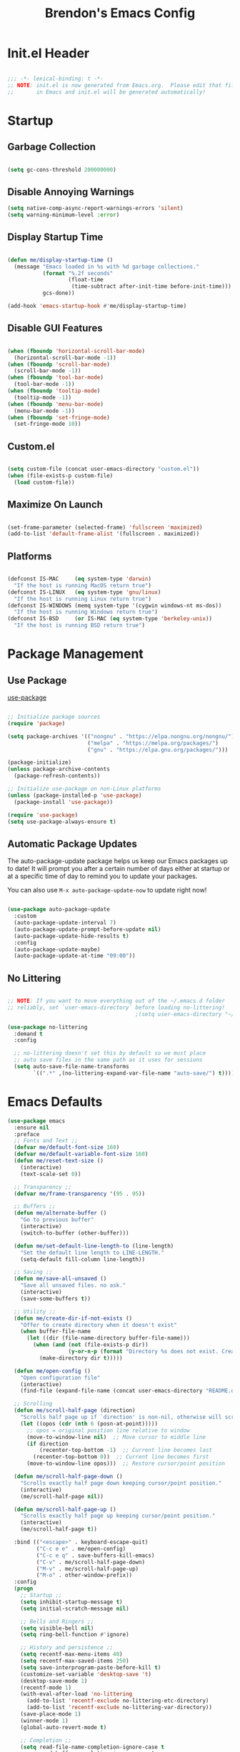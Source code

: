 #+TITLE: Brendon's Emacs Config
#+PROPERTY: header-args:emacs-lisp :tangle ./init.el :mkdirp yes :results silent :noweb yes
#+STARTUP: content
#+FILETAGS: :emacs:config:
#+CATEGORY: computer

* Init.el Header

#+begin_src emacs-lisp

  ;;; -*- lexical-binding: t -*-
  ;; NOTE: init.el is now generated from Emacs.org.  Please edit that file
  ;;       in Emacs and init.el will be generated automatically!

#+end_src

* Startup
** Garbage Collection

#+begin_src emacs-lisp

  (setq gc-cons-threshold 200000000)

#+end_src

** Disable Annoying Warnings

#+begin_src emacs-lisp
  (setq native-comp-async-report-warnings-errors 'silent)
  (setq warning-minimum-level :error)
#+end_src

** Display Startup Time
#+begin_src emacs-lisp

  (defun me/display-startup-time ()
    (message "Emacs loaded in %s with %d garbage collections."
             (format "%.2f seconds"
                     (float-time
                      (time-subtract after-init-time before-init-time)))
             gcs-done))

  (add-hook 'emacs-startup-hook #'me/display-startup-time)

#+end_src

** Disable GUI Features

#+begin_src emacs-lisp

  (when (fboundp 'horizontal-scroll-bar-mode)
    (horizontal-scroll-bar-mode -1))
  (when (fboundp 'scroll-bar-mode)
    (scroll-bar-mode -1))
  (when (fboundp 'tool-bar-mode)
    (tool-bar-mode -1))
  (when (fboundp 'tooltip-mode)
    (tooltip-mode -1))
  (when (fboundp 'menu-bar-mode)
    (menu-bar-mode -1))
  (when (fboundp 'set-fringe-mode)
    (set-fringe-mode 10))

#+end_src

** Custom.el
#+begin_src emacs-lisp

  (setq custom-file (concat user-emacs-directory "custom.el"))
  (when (file-exists-p custom-file)
    (load custom-file))

#+end_src

** Maximize On Launch
#+begin_src emacs-lisp

  (set-frame-parameter (selected-frame) 'fullscreen 'maximized)
  (add-to-list 'default-frame-alist '(fullscreen . maximized))

#+end_src

** Platforms

#+begin_src emacs-lisp

  (defconst IS-MAC     (eq system-type 'darwin)
    "If the host is running MacOS return true")
  (defconst IS-LINUX   (eq system-type 'gnu/linux)
    "If the host is running Linux return true")
  (defconst IS-WINDOWS (memq system-type '(cygwin windows-nt ms-dos))
    "If the host is running Windows return true")
  (defconst IS-BSD     (or IS-MAC (eq system-type 'berkeley-unix))
    "If the host is running BSD return true")

#+end_src

* Package Management
** Use Package
[[https://github.com/jwiegley/use-package][use-package]]

#+begin_src emacs-lisp

  ;; Initialize package sources
  (require 'package)

  (setq package-archives '(("nongnu" . "https://elpa.nongnu.org/nongnu/")
                           ("melpa" . "https://melpa.org/packages/")
                           ("gnu" . "https://elpa.gnu.org/packages/")))

  (package-initialize)
  (unless package-archive-contents
    (package-refresh-contents))

  ;; Initialize use-package on non-Linux platforms
  (unless (package-installed-p 'use-package)
    (package-install 'use-package))

  (require 'use-package)
  (setq use-package-always-ensure t)
#+end_src

** Automatic Package Updates

The auto-package-update package helps us keep our Emacs packages up to date!  It will prompt you after a certain number of days either at startup or at a specific time of day to remind you to update your packages.

You can also use =M-x auto-package-update-now= to update right now!

#+begin_src emacs-lisp

  (use-package auto-package-update
    :custom
    (auto-package-update-interval 7)
    (auto-package-update-prompt-before-update nil)
    (auto-package-update-hide-results t)
    :config
    (auto-package-update-maybe)
    (auto-package-update-at-time "09:00"))

#+end_src

** No Littering

#+begin_src emacs-lisp

  ;; NOTE: If you want to move everything out of the ~/.emacs.d folder
  ;; reliably, set `user-emacs-directory` before loading no-littering!
                                          ;(setq user-emacs-directory "~/.cache/emacs")

  (use-package no-littering
    :demand t
    :config

    ;; no-littering doesn't set this by default so we must place
    ;; auto save files in the same path as it uses for sessions
    (setq auto-save-file-name-transforms
          `((".*" ,(no-littering-expand-var-file-name "auto-save/") t))))

#+end_src

* Emacs Defaults
#+begin_src emacs-lisp
  (use-package emacs
    :ensure nil
    :preface
    ;; Fonts and Text ;;
    (defvar me/default-font-size 160)
    (defvar me/default-variable-font-size 160)
    (defun me/reset-text-size ()
      (interactive)
      (text-scale-set 0))

    ;; Transparency ;;
    (defvar me/frame-transparency '(95 . 95))

    ;; Buffers ;;
    (defun me/alternate-buffer ()
      "Go to previous buffer"
      (interactive)
      (switch-to-buffer (other-buffer)))

    (defun me/set-default-line-length-to (line-length)
      "Set the default line length to LINE-LENGTH."
      (setq-default fill-column line-length))

    ;; Saving ;;
    (defun me/save-all-unsaved ()
      "Save all unsaved files. no ask."
      (interactive)
      (save-some-buffers t))

    ;; Utility ;;
    (defun me/create-dir-if-not-exists ()
      "Offer to create directory when it doesn't exist"
      (when buffer-file-name
        (let ((dir (file-name-directory buffer-file-name)))
          (when (and (not (file-exists-p dir))
                     (y-or-n-p (format "Directory %s does not exist. Create it?" dir)))
            (make-directory dir t)))))

    (defun me/open-config ()
      "Open configuration file"
      (interactive)
      (find-file (expand-file-name (concat user-emacs-directory "README.org"))))

    ;; Scrolling
    (defun me/scroll-half-page (direction)
      "Scrolls half page up if `direction' is non-nil, otherwise will scroll half page down."
      (let ((opos (cdr (nth 6 (posn-at-point)))))
        ;; opos = original position line relative to window
        (move-to-window-line nil)  ;; Move cursor to middle line
        (if direction
            (recenter-top-bottom -1)  ;; Current line becomes last
          (recenter-top-bottom 0))  ;; Current line becomes first
        (move-to-window-line opos)))  ;; Restore cursor/point position

    (defun me/scroll-half-page-down ()
      "Scrolls exactly half page down keeping cursor/point position."
      (interactive)
      (me/scroll-half-page nil))

    (defun me/scroll-half-page-up ()
      "Scrolls exactly half page up keeping cursor/point position."
      (interactive)
      (me/scroll-half-page t))

    :bind (("<escape>" . keyboard-escape-quit)
           ("C-c e e" . me/open-config)
           ("C-c e q" . save-buffers-kill-emacs)
           ("C-v" . me/scroll-half-page-down)
           ("M-v" . me/scroll-half-page-up)
           ("M-o" . other-window-prefix))
    :config
    (progn
      ;; Startup ;;
      (setq inhibit-startup-message t)
      (setq initial-scratch-message nil)

      ;; Bells and Ringers ;;
      (setq visible-bell nil)
      (setq ring-bell-function #'ignore)

      ;; History and persistence ;;
      (setq recentf-max-menu-items 40)
      (setq recentf-max-saved-items 250)
      (setq save-interprogram-paste-before-kill t)
      (customize-set-variable 'desktop-save 't)
      (desktop-save-mode 1)
      (recentf-mode 1)
      (with-eval-after-load 'no-littering
        (add-to-list 'recentf-exclude no-littering-etc-directory)
        (add-to-list 'recentf-exclude no-littering-var-directory))
      (save-place-mode 1)
      (winner-mode 1)
      (global-auto-revert-mode t)

      ;; Completion ;;
      (setq read-file-name-completion-ignore-case t
            read-buffer-completion-ignore-case t
            completion-ignore-case t
            completion-cycle-threshold 3
            tab-always-indent 'complete)

      ;; Use `consult-completion-in-region' if Vertico is enabled.
      ;; Otherwise use the default `completion--in-region' function.
      (setq completion-in-region-function
            (lambda (&rest args)
              (apply (if vertico-mode
                         #'consult-completion-in-region
                       #'completion--in-region)
                     args)))

      ;; Emacs 28: Hide commands in M-x which do not work in the current mode.
      ;; Vertico commands are hidden in normal buffers.
      (setq read-extended-command-predicate
            #'command-completion-default-include-p)

      ;; Minibuffer ;;
      ;; Do not allow the cursor in the minibuffer prompt
      (setq minibuffer-prompt-properties
            '(read-only t cursor-intangible t face minibuffer-prompt))
      (add-hook 'minibuffer-setup-hook #'cursor-intangible-mode)

      ;; Enable recursive minibuffers
      (setq enable-recursive-minibuffers t)

      ;; File Encoding ;;
      (prefer-coding-system 'utf-8)
      (set-default-coding-systems 'utf-8)
      (set-terminal-coding-system 'utf-8)
      (set-keyboard-coding-system 'utf-8)
      (set-selection-coding-system 'utf-8)
      (set-file-name-coding-system 'utf-8)
      (set-clipboard-coding-system 'utf-8)
      (set-buffer-file-coding-system 'utf-8)

      ;; Fonts ;;
      (cond (IS-MAC (setq me/default-font-size 180) (setq me/default-variable-font-size 180))
            (IS-WINDOWS (setq me/default-font-size 90) (setq me/default-variable-font-size 90)))
      (set-face-attribute 'default nil :font "Fira Code Retina" :height me/default-font-size)
      (set-face-attribute 'fixed-pitch nil :font "Fira Code Retina" :height me/default-font-size)
      (set-face-attribute 'variable-pitch nil :font "Cantarell" :height me/default-variable-font-size :weight 'regular)
      (global-font-lock-mode t)

      ;; Transparency ;;
      (set-frame-parameter (selected-frame) 'alpha me/frame-transparency)
      (add-to-list 'default-frame-alist `(alpha . ,me/frame-transparency))

      ;; Loading ;;
      (setq load-prefer-newer t)

      ;; Saving ;;
      ;; Auto save
      (setq after-focus-change-function 'me/save-all-unsaved)
      (add-hook 'focus-out-hook 'me/save-all-unsaved)

      ;; Remove whitespace on save
      (add-hook 'before-save-hook 'delete-trailing-whitespace)

      ;; Make file executable if it's a script on save
      (add-hook 'after-save-hook
                'executable-make-buffer-file-executable-if-script-p)

      ;; Create directory if it doesn't exist
      (add-hook 'before-save-hook 'me/create-dir-if-not-exists)

      ;; Version Control ;;
      (setq vc-follow-symlinks t)

      ;; Directories ;;
      (setq default-directory "~/")

      ;; Prog Mode ;;
      (add-hook 'prog-mode-hook 'subword-mode)

      ;; Formatting ;;
      (setq sentence-end-double-space nil)
      (me/set-default-line-length-to 80)

      ;; Behavior ;;
      (setq require-final-newline t)
      (setq show-paren-delay 0.0)

      ;; Confirmations
      (setq confirm-kill-emacs 'y-or-n-p)
      (fset 'yes-or-no-p 'y-or-n-p)

      ;; Modes
      (transient-mark-mode 1)
      (delete-selection-mode 1)
      (show-paren-mode 1)
      (column-number-mode 0)

      ;; Line Numbers

      ;; Disable line numbers for some modes
      (dolist (mode '(org-mode-hook
                      term-mode-hook
                      shell-mode-hook
                      treemacs-mode-hook
                      eshell-mode-hook
                      org-agenda-mode-hook
                      vterm-mode-hook))
        (add-hook mode (lambda () (display-line-numbers-mode 0))))
      (global-display-line-numbers-mode 1)

      ;; Frames
      (setq ns-pop-up-frames nil)

      ;; Windows
      ;; Attempt to always use the same window size and stop resizing stuff weirdly
      (customize-set-variable 'display-buffer-base-action
                              '((display-buffer-reuse-window display-buffer-same-window)
                                (reusable-frames . t)))
      (customize-set-variable 'even-window-sizes nil)
      (setq resize-mini-windows t)

      ;; Mouse
      (setq mouse-yank-at-point t)

      ;; Apropos
      (setq apropos-do-all t)

      ;; Tab bar ;;
      (tab-bar-mode t)
      (customize-set-variable 'tab-bar-new-tab-choice '"*scratch*")
      (customize-set-variable 'tab-bar-show 't)

      ;; Mac OS ;;
      (when IS-MAC
        (setq mac-command-modifier 'control
              mac-option-modifier 'meta
              mac-control-modifier 'super
              mac-right-command-modifier 'control
              mac-right-option-modifier 'meta
              ns-function-modifier 'hyper))))
#+end_src
* Builtins
** Ediff
#+begin_src emacs-lisp

  (use-package ediff
    :ensure nil
    :config
    (progn
      (setq ediff-diff-options "")
      (setq ediff-custom-diff-options "-u")
      (setq ediff-window-setup-function 'ediff-setup-windows-plain)
      (setq ediff-split-window-function 'split-window-vertically)))
#+end_src
** Smerge
#+begin_src emacs-lisp
  (use-package smerge-mode
    :ensure nil
    :init (setq smerge-command-prefix "")
    :config
    (progn
      (defhydra hydra/smerge
        (:color pink :hint nil :post (smerge-auto-leave))
        "
  ^Move^       ^Keep^               ^Diff^                 ^Other^
  ^^-----------^^-------------------^^---------------------^^-------
  _n_ext       _b_ase               _<_: upper/base        _C_ombine
  _p_rev       _u_pper              _=_: upper/lower       _r_esolve
  ^^           _l_ower              _>_: base/lower        _k_ill current
  ^^           _a_ll                _R_efine
  ^^           _RET_: current       _E_diff
  "
        ("n" smerge-next)
        ("p" smerge-prev)
        ("b" smerge-keep-base)
        ("u" smerge-keep-upper)
        ("l" smerge-keep-lower)
        ("a" smerge-keep-all)
        ("RET" smerge-keep-current)
        ("\C-m" smerge-keep-current)
        ("<" smerge-diff-base-upper)
        ("=" smerge-diff-upper-lower)
        (">" smerge-diff-base-lower)
        ("R" smerge-refine)
        ("E" smerge-ediff)
        ("C" smerge-combine-with-next)
        ("r" smerge-resolve)
        ("k" smerge-kill-current)
        ("q" nil "cancel" :color blue))

      (bind-key "C-c g d" 'hydra/smerge/body)))
#+end_src

** Dired
#+begin_src emacs-lisp
  (use-package dired
    :ensure nil
    :commands (dired dired-jump)
    :bind (("C-x C-j" . dired-jump))
    :custom ((dired-listing-switches "-agho --group-directories-first"))
    :config
    (setq dired-dwim-target t)
    (with-eval-after-load 'evil-collection
      (evil-collection-define-key 'normal 'dired-mode-map
        "h" 'dired-single-up-directory
        "l" 'dired-single-buffer))
    ;; MacOS ;;
    (when IS-MAC
      (setq dired-use-ls-dired t
            insert-directory-program "/opt/homebrew/bin/gls"
            dired-listing-switches "-aBhl --group-directories-first")))

  (use-package dired-single
    :commands (dired dired-jump))

  (use-package all-the-icons-dired
    :after all-the-icons
    :hook (dired-mode . all-the-icons-dired-mode))

  (use-package dired-open
    :commands (dired dired-jump)
    :config
    (setq dired-open-extensions '(("png" . "feh")
                                  ("mkv" . "mpv"))))

  (use-package dired-hide-dotfiles
    ;;:hook (dired-mode . dired-hide-dotfiles-mode)
    :config
    (with-eval-after-load 'evil-collection
      (evil-collection-define-key 'normal 'dired-mode-map
        "H" 'dired-hide-dotfiles-mode)))
#+end_src
** IRC
#+begin_src emacs-lisp
  (use-package erc
    :ensure nil
    :config
    (setq erc-server "irc.libera.chat"
          erc-nick "geoffery"
          erc-user-full-name "Geoffery"
          erc-autojoin-timing 'ident
          erc-track-shorten-start 8
          erc-autojoin-channels-alist '(("libera.chat" "#org-mode" "#evil-mode" "#emacs-beginners" "#emacs-til" "#emacs" "#linux" "#fedora" "#archlinux" "##rust" "##programming"))
          erc-kill-buffer-on-part t
          erc-auto-query 'bury
          ;; Stop displaying channels in the mode line for no good reason.
          erc-track-exclude-type '("JOIN" "KICK" "NICK" "PART" "QUIT" "MODE" "333" "353")
          erc-hide-list '("JOIN" "PART" "QUIT" "KICK" "NICK" "MODE" "333" "353")))
#+end_src
* Packages
** exec-path-from-shell

#+begin_src emacs-lisp

  (use-package exec-path-from-shell
    :if IS-MAC
    :config
    (exec-path-from-shell-initialize))
#+end_src
** dash
[[https://github.com/magnars/dash.el][Modern Elisp List API]]

#+begin_src emacs-lisp
  (use-package dash
    :commands (global-dash-fontify-mode)
    :init (global-dash-fontify-mode)
    :config (dash-register-info-lookup))
#+end_src
** s.el
[[https://github.com/magnars/s.el][The long lost Emacs string manipulation library.]]

#+begin_src emacs-lisp
  (use-package s)
#+end_src
** posframe
#+begin_src emacs-lisp
  (use-package posframe
    :demand t)
#+end_src
** *DISABLED* persistent-scratch
#+begin_src emacs-lisp
  (use-package persistent-scratch
    :disabled t
    :after (no-littering org)
    :custom ((persistent-scratch-autosave-interval 180))
    :config
    (add-hook 'after-init-hook 'persistent-scratch-setup-default))
#+end_src
** *DISABLED* meow
#+begin_src emacs-lisp

  (use-package meow
    :disabled t
    :after helpful
    :init (progn
            (setq meow-cheatsheet-layout meow-cheatsheet-layout-qwerty)
            (meow-motion-overwrite-define-key
             '("j" . meow-next)
             '("k" . meow-prev)
             '("<escape>" . ignore))

            (meow-leader-define-key
             ;; SPC j/k will run the original command in MOTION state.
             '("j" . "H-j")
             '("k" . "H-k")
             ;; Use SPC (0-9) for digit arguments.
             '("1" . meow-digit-argument)
             '("2" . meow-digit-argument)
             '("3" . meow-digit-argument)
             '("4" . meow-digit-argument)
             '("5" . meow-digit-argument)
             '("6" . meow-digit-argument)
             '("7" . meow-digit-argument)
             '("8" . meow-digit-argument)
             '("9" . meow-digit-argument)
             '("0" . meow-digit-argument)
             '("b" . consult-buffer)
             '("/" . meow-keypad-describe-key)
             '("?" . meow-cheatsheet))
            (meow-normal-define-key
             '("0" . meow-expand-0)
             '("9" . meow-expand-9)
             '("8" . meow-expand-8)
             '("7" . meow-expand-7)
             '("6" . meow-expand-6)
             '("5" . meow-expand-5)
             '("4" . meow-expand-4)
             '("3" . meow-expand-3)
             '("2" . meow-expand-2)
             '("1" . meow-expand-1)
             '("-" . negative-argument)
             '(";" . meow-reverse)
             '("," . meow-inner-of-thing)
             '("." . meow-bounds-of-thing)
             '("[" . meow-beginning-of-thing)
             '("]" . meow-end-of-thing)
             '("a" . meow-append)
             '("A" . meow-open-below)
             '("b" . meow-back-word)
             '("B" . meow-back-symbol)
             '("c" . meow-change)
             '("d" . meow-delete)
             '("D" . meow-backward-delete)
             '("e" . meow-next-word)
             '("E" . meow-next-symbol)
             '("f" . meow-find)
             '("g" . meow-cancel-selection)
             '("G" . meow-grab)
             '("h" . meow-left)
             '("H" . meow-left-expand)
             '("i" . meow-insert)
             '("I" . meow-open-above)
             '("j" . meow-next)
             '("J" . meow-next-expand)
             '("k" . meow-prev)
             '("K" . meow-prev-expand)
             '("l" . meow-right)
             '("L" . meow-right-expand)
             '("m" . meow-join)
             '("n" . meow-search)
             '("o" . meow-block)
             '("O" . meow-to-block)
             '("p" . meow-yank)
             '("q" . meow-quit)
             '("Q" . meow-goto-line)
             '("r" . meow-replace)
             '("R" . meow-swap-grab)
             '("s" . meow-kill)
             '("t" . meow-till)
             '("u" . meow-undo)
             '("U" . undo-tree-redo)
             '("v" . meow-visit)
             '("w" . meow-mark-word)
             '("W" . meow-mark-symbol)
             '("x" . meow-line)
             '("X" . meow-goto-line)
             '("y" . meow-save)
             '("Y" . meow-sync-grab)
             '("z" . meow-pop-selection)
             '("'" . repeat)
             '("<escape>" . ignore)
             '("C-d" . me/scroll-half-page-down)
             '("C-b" . me/scroll-half-page-up))

            (setq meow-mode-state-list '((authinfo-mode . normal)
                                         (beancount-mode . normal)
                                         (bibtex-mode . normal)
                                         (cider-repl-mode . normal)
                                         (cider-test-report-mode . normal)
                                         (cider-browse-spec-view-mode . motion)
                                         (cargo-process-mode . normal)
                                         (conf-mode . normal)
                                         (deadgrep-edit-mode . normal)
                                         (deft-mode . normal)
                                         (diff-mode . normal)
                                         (ediff-mode . motion)
                                         (gud-mode . normal)
                                         (haskell-interactive-mode . normal)
                                         (help-mode . normal)
                                         (helpful-mode . normal)
                                         (json-mode . normal)
                                         (jupyter-repl-mode . normal)
                                         (mix-mode . normal)
                                         (occur-edit-mode . normal)
                                         (pass-view-mode . normal)
                                         (prog-mode . normal)
                                         (py-shell-mode . normal)
                                         (restclient-mode . normal)
                                         (telega-chat-mode . normal)
                                         (term-mode . normal)
                                         (text-mode . normal)
                                         (vterm-mode . normal)
                                         (Custom-mode . normal))))

    :config (progn
              (me/meow-keybinds)
              (meow-global-mode 1)
              (global-set-key (kbd "C-h k") 'helpful-key)))
#+end_src
** *DISABLED* key-chord
#+begin_src emacs-lisp
  (use-package key-chord
    :disabled t
    :config
    (key-chord-define meow-insert-state-keymap "jk" 'meow-insert-exit)
    (key-chord-mode 1))
#+end_src
** general
#+begin_src emacs-lisp
  (use-package general
    :demand t
    :config
    (progn
      (general-evil-setup t)

      ;; Leader Def ;;
      (general-define-key
       :states '(emacs insert normal visual motion)
       :prefix-map 'me/leader-prefix-map
       :global-prefix "C-c"
       :non-normal-prefix "M-SPC"
       :prefix "SPC")


      (general-create-definer leader-map
        :keymaps 'me/leader-prefix-map)

      (general-create-definer local-leader-map
       :states '(emacs insert normal visual motion)
       :global-prefix "C-c ,"
       :non-normal-prefix "M-SPC ,"
       :prefix "SPC ,")

      (leader-map
        "SPC" 'consult-buffer
        ";" 'execute-extended-command
        "m" (general-simulate-key "C-c")
        "M" (general-simulate-key "C-c C-x")
        "x" (general-simulate-key "C-x")
        "bd" 'kill-this-buffer
        "bb" 'consult-buffer
        "bB" 'ibuffer-list-buffers)))
#+end_src
** evil
#+begin_src emacs-lisp
  (use-package evil
    :demand t
    :preface
    (defun me/evil-record-macro ()
      (interactive)
      (if buffer-read-only
          (quit-window)
        (call-interactively 'evil-record-macro)))

    (defun me/save-and-kill-this-buffer ()
      (interactive)
      (save-buffer)
      (kill-this-buffer))
    :init
    (progn
      (setq evil-want-integration t
            evil-want-keybinding nil
            evil-want-C-u-scroll t
            evil-want-C-i-jump t
            evil-respect-visual-line-mode t
            evil-undo-system 'undo-tree))

    :bind
    (:map evil-insert-state-map
          ("C-g" . evil-normal-state)
          ("C-u" . universal-argument)
          :map evil-normal-state-map
          ("q" . me/evil-record-macro)
          ("g ?" . nil)
          ("gu" . universal-argument)
          :map evil-visual-state-map
          ("gu" . universal-argument)
          :map evil-motion-state-map
          ("j" . evil-next-visual-line)
          ("k" . evil-previous-visual-line)
          ("L" . evil-end-of-line-or-visual-line)
          ("H" . evil-first-non-blank-of-visual-line)
          ("gu" . universal-argument))

    :config
    (progn
      (evil-mode 1)
      (evil-set-initial-state 'messages-buffer-mode 'normal)
      (evil-set-initial-state 'dashboard-mode 'normal)
      (evil-ex-define-cmd "q" #'kill-this-buffer)
      (evil-ex-define-cmd "wq" #'me/save-and-kill-this-buffer)
      (setq me/window-map (cons 'keymap evil-window-map))
      (leader-map "w" me/window-map)))
#+end_src
** evil-collection
#+begin_src emacs-lisp

  (use-package evil-collection
    :after evil
    :diminish evil-collection-unimpaired-mode
    :config
    (evil-collection-init))

#+end_src
** evil-escape
#+begin_src emacs-lisp
  (use-package evil-escape
    :after evil
    :config
    (progn
      (evil-escape-mode)
      (setq-default evil-escape-key-sequence "jk")
      (setq evil-escape-delay 0.15)

      (add-hook 'evil-escape-inhibit-functions
                (defun +evil-inhibit-escape-in-minibuffer-fn ()
                  (and (minibufferp)
                       (or (not (bound-and-true-p evil-collection-setup-minibuffer))
                           (evil-normal-state-p)))))))
#+end_src
** evil-org
#+begin_src emacs-lisp

  (use-package evil-org
    :after org
    :config
    (progn
      (add-hook 'org-mode-hook 'evil-org-mode)
      (add-hook 'evil-org-mode-hook
                (lambda () (evil-org-set-key-theme)))
      (require 'evil-org-agenda)
      (evil-org-agenda-set-keys)))
#+end_src
** evil-commentary
#+begin_src emacs-lisp
  (use-package evil-commentary
    :after evil
    :config
    (evil-commentary-mode))
#+end_src
** evil-nerd-commenter
#+begin_src emacs-lisp
  (use-package evil-nerd-commenter
    :after evil
    :config
    (evilnc-default-hotkeys nil t))
#+end_src
** evil-matchit
#+begin_src emacs-lisp
  (use-package evil-matchit
    :after evil
    :config
    (global-evil-matchit-mode 1))
#+end_src
** evil-goggles
#+begin_src emacs-lisp
  (use-package evil-goggles
    :after evil
    :config
    (progn
      (setq evil-goggles-pulse t)
      (setq evil-goggles-duration 0.4)
      (setq evil-goggles-blocking-duration 0.1)
      (evil-goggles-mode)
      (evil-goggles-use-diff-faces)))
#+end_src
** evil-surround
#+begin_src emacs-lisp
  (use-package evil-surround
    :after evil
    :config
    (global-evil-surround-mode 1))
#+end_src
** evil-owl
#+begin_src emacs-lisp
  (use-package evil-owl
    :config
    (setq evil-owl-display-method 'posframe
          evil-owl-extra-posframe-args '(:width 50 :height 20)
          evil-owl-max-string-length 50)
    (evil-owl-mode))
#+end_src
** *DISABLED* god-mode
#+begin_src emacs-lisp
  (use-package god-mode
    :disabled t
    :defer t)
#+end_src
** undo-tree
#+begin_src emacs-lisp
  (use-package undo-tree
    :diminish undo-tree-mode
    :init
    (global-undo-tree-mode))
#+end_src
** avy
#+begin_src emacs-lisp
  (use-package avy
    :after evil
    :demand t
    :bind (("C-S-f" . avy-resume)
           ("C-f" . avy-goto-char-timer)
           :map evil-motion-state-map
           ("C-S-f" . avy-resume)
           ("C-f" . avy-goto-char-timer))
    :config
    (progn
      (setq avy-timeout-seconds 0.5)
      (evil-define-key '(normal visual motion) 'global (kbd "s") 'avy-goto-char-timer)
      (evil-define-key '(normal visual motion) 'global (kbd "S") 'avy-resume)))
#+end_src
** doom-themes
#+begin_src emacs-lisp
  (use-package doom-themes
    :demand t
    :init
    (load-theme 'doom-vibrant t)
    :config
    (progn
      (setq doom-themes-enable-bold t
            doom-themes-enable-italic t)
      (setq doom-themes-treemacs-theme "doom-atom")
      (doom-themes-treemacs-config)
      (doom-themes-org-config)))
#+end_src
** doom-modeline
#+begin_src emacs-lisp
  (use-package doom-modeline
    :init (doom-modeline-mode 1)
    :custom ((doom-modeline-height 10)
             (doom-modeline-bar-width 4)
             (doom-modeline-bar-width 4)
             (doom-modeline-minor-modes t)
             (doom-modeline-buffer-file-name-style 'truncate-except-project)
             (doom-modeline-minor-modes nil)
             (doom-modeline-modal-icon t))
    ;; This configuration to is fix a bug where certain windows would not display
    ;; their full content due to the overlapping modeline
    :config (advice-add #'fit-window-to-buffer :before (lambda (&rest _) (redisplay t))))
#+end_src
** solaire-mode
#+begin_src emacs-lisp
  (use-package solaire-mode
    :config
    (solaire-global-mode +1))
#+end_src
** all-the-icons
*NOTE:* The first time you load your configuration on a new machine, you'll need to run `M-x all-the-icons-install-fonts` so that mode line icons display correctly.

#+begin_src emacs-lisp
  (use-package all-the-icons)
#+end_src
** all-the-icons-completion
#+begin_src emacs-lisp
  (use-package all-the-icons-completion
    :after (all-the-icons marginalia)
    :hook (marginalia-mode . all-the-icons-completion-marginalia-setup)
    :init
    (all-the-icons-completion-mode))
#+end_src
** all-the-icons-dired
#+begin_src emacs-lisp
  (use-package all-the-icons-dired
    :after all-the-icons)
#+end_src
** which-key
#+begin_src emacs-lisp

  (use-package which-key
    :init (which-key-mode)
    :diminish which-key-mode
    :config
    (progn
      (setq which-key-allow-evil-operators t)
      (setq which-key-sort-order 'which-key-key-order-alpha)
      (setq which-key-use-C-h-commands nil)
      (setq which-key-idle-delay 0.5)))
#+end_src
** vertico
#+begin_src emacs-lisp
  (use-package vertico
    :init (vertico-mode)
    :bind
    (:map vertico-map
          ("C-j" . vertico-next)
          ("C-J" . vertico-next-group)
          ("C-k" . vertico-previous)
          ("C-K" . vertico-previous-group)
          ("M-RET" . minibuffer-force-complete-and-exit)
          ("M-TAB" . minibuffer-complete))
    :config
    (progn
      (advice-add #'vertico--format-candidate :around
                  (lambda (orig cand prefix suffix index _start)
                    (setq cand (funcall orig cand prefix suffix index _start))
                    (concat
                     (if (= vertico--index index)
                         (propertize "» " 'face 'vertico-current)
                       "  ")
                     cand)))))
#+end_src
** vertico-directory
#+begin_src emacs-lisp

  (use-package vertico-directory
    :after vertico
    :ensure nil
    :bind
    (:map vertico-map
          ("RET" . vertico-directory-enter)
          ("DEL" . vertico-directory-delete-char)
          ("M-DEL" . vertico-directory-delete-word))
    :hook (rfn-eshadow-update-overlay . vertico-directory-tidy))
#+end_src
** savehist
#+begin_src emacs-lisp
  (use-package savehist
    :init
    (savehist-mode))
#+end_src
** consult
#+begin_src emacs-lisp

  (use-package consult
    :bind
    (("C-c s a" . consult-org-agenda)
     ("C-c s o" . consult-outline)
     ("C-c s s" . consult-org-heading)
     ("C-c r" . consult-recent-file)
     ("C-c h" . consult-history)
     ("C-c m" . consult-mode-command)
     ("C-c k" . consult-kmacro)
     ("C-x M-:" . consult-complex-command)     ;; orig. repeat-complex-command
     ("C-x b" . consult-buffer)                ;; orig. switch-to-buffer
     ("C-x 4 b" . consult-buffer-other-window) ;; orig. switch-to-buffer-other-window
     ("C-x 5 b" . consult-buffer-other-frame)  ;; orig. switch-to-buffer-other-frame
     ("C-x r b" . consult-bookmark)            ;; orig. bookmark-jump
     ("C-x p b" . consult-project-buffer)      ;; orig. project-switch-to-buffer
     ("M-#" . consult-register-load)
     ("M-'" . consult-register-store)          ;; orig. abbrev-prefix-mark (unrelated)
     ("C-M-#" . consult-register)
     ("M-y" . consult-yank-pop)                ;; orig. yank-pop
     ("<help> a" . consult-apropos)            ;; orig. apropos-command
     ("M-g e" . consult-compile-error)
     ("M-g f" . consult-flymake)               ;; Alternative: consult-flycheck
     ("M-g g" . consult-goto-line)             ;; orig. goto-line
     ("M-g M-g" . consult-goto-line)           ;; orig. goto-line
     ("M-g o" . consult-outline)               ;; Alternative: consult-org-heading
     ("M-g m" . consult-mark)
     ("M-g k" . consult-global-mark)
     ("M-g i" . consult-imenu)
     ("M-g I" . consult-imenu-multi)
     ("M-s d" . consult-find)
     ("M-s D" . consult-locate)
     ("M-s g" . consult-grep)
     ("M-s G" . consult-git-grep)
     ("M-s r" . consult-ripgrep)
     ("C-s" . consult-line)
     ("M-s L" . consult-line-multi)
     ("M-s m" . consult-multi-occur)
     ("M-s k" . consult-keep-lines)
     ("M-s u" . consult-focus-lines)
     ("M-s e" . consult-isearch-history)
     :map isearch-mode-map
     ("M-e" . consult-isearch-history)         ;; orig. isearch-edit-string
     ("M-s e" . consult-isearch-history)       ;; orig. isearch-edit-string
     ("M-s l" . consult-line)                  ;; needed by consult-line to detect isearch
     ("M-s L" . consult-line-multi)            ;; needed by consult-line to detect isearch
     :map minibuffer-local-map
     ("M-s" . consult-history)                 ;; orig. next-matching-history-element
     ("M-r" . consult-history)
     :map evil-motion-state-map
     ("gb" . consult-buffer))
    :init
    ;; Optionally configure the register formatting. This improves the register
    ;; preview for `consult-register', `consult-register-load',
    ;; `consult-register-store' and the Emacs built-ins.
    (setq register-preview-delay 0.5
          register-preview-function #'consult-register-format)

    ;; Optionally tweak the register preview window.
    ;; This adds thin lines, sorting and hides the mode line of the window.
    (advice-add #'register-preview :override #'consult-register-window)

    ;; Use Consult to select xref locations with preview
    (setq xref-show-xrefs-function #'consult-xref
          xref-show-definitions-function #'consult-xref)
    :config
    (progn
      (consult-customize
       consult-theme
       :preview-key '(:debounce 0.2 any)
       consult-ripgrep consult-git-grep consult-grep
       consult-bookmark consult-recent-file consult-xref
       consult--source-bookmark consult--source-recent-file
       consult--source-project-recent-file
       :preview-key (kbd "M-."))

      (defvar-local consult-toggle-preview-orig nil)

      (defun consult-toggle-preview ()
        "Command to enable/disable preview."
        (interactive)
        (if consult-toggle-preview-orig
            (setq consult--preview-function consult-toggle-preview-orig
                  consult-toggle-preview-orig nil)
          (setq consult-toggle-preview-orig consult--preview-function
                consult--preview-function #'ignore)))
      (bind-key "M-P" #'consult-toggle-preview 'vertico-map)
      (setq consult-narrow-key "<")))
#+end_src
** consult-project-extra
#+begin_src emacs-lisp
  (use-package consult-project-extra
    :bind
    ("C-c p f" . consult-project-extra-find)
    ("C-c p o" . consult-project-extra-find-other-window))
#+end_src
** orderless
#+begin_src emacs-lisp
  (use-package orderless
    :demand t
    :config
    (defvar +orderless-dispatch-alist
      '((?% . char-fold-to-regexp)
        (?! . orderless-without-literal)
        (?`. orderless-initialism)
        (?= . orderless-literal)
        (?~ . orderless-flex)))

    ;; Recognizes the following patterns:
    ;; * ~flex flex~
    ;; * =literal literal=
    ;; * %char-fold char-fold%
    ;; * `initialism initialism`
    ;; * !without-literal without-literal!
    ;; * .ext (file extension)
    ;; * regexp$ (regexp matching at end)
    (defun +orderless-dispatch (pattern index _total)
      (cond
       ;; Ensure that $ works with Consult commands, which add disambiguation suffixes
       ((string-suffix-p "$" pattern)
        `(orderless-regexp . ,(concat (substring pattern 0 -1) "[\x200000-\x300000]*$")))
       ;; File extensions
       ((and
         ;; Completing filename or eshell
         (or minibuffer-completing-file-name
             (derived-mode-p 'eshell-mode))
         ;; File extension
         (string-match-p "\\`\\.." pattern))
        `(orderless-regexp . ,(concat "\\." (substring pattern 1) "[\x200000-\x300000]*$")))
       ;; Ignore single !
       ((string= "!" pattern) `(orderless-literal . ""))
       ;; Prefix and suffix
       ((if-let (x (assq (aref pattern 0) +orderless-dispatch-alist))
            (cons (cdr x) (substring pattern 1))
          (when-let (x (assq (aref pattern (1- (length pattern))) +orderless-dispatch-alist))
            (cons (cdr x) (substring pattern 0 -1)))))))

    ;; Define orderless style with initialism by default
    (orderless-define-completion-style +orderless-with-initialism
      (orderless-matching-styles '(orderless-initialism orderless-literal orderless-regexp)))

    ;; You may want to combine the `orderless` style with `substring` and/or `basic`.
    ;; There are many details to consider, but the following configurations all work well.
    ;; Personally I (@minad) use option 3 currently. Also note that you may want to configure
    ;; special styles for special completion categories, e.g., partial-completion for files.
    ;;
    ;; 1. (setq completion-styles '(orderless))
    ;; This configuration results in a very coherent completion experience,
    ;; since orderless is used always and exclusively. But it may not work
    ;; in all scenarios. Prefix expansion with TAB is not possible.
    ;;
    ;; 2. (setq completion-styles '(substring orderless))
    ;; By trying substring before orderless, TAB expansion is possible.
    ;; The downside is that you can observe the switch from substring to orderless
    ;; during completion, less coherent.
    ;;
    ;; 3. (setq completion-styles '(orderless basic))
    ;; Certain dynamic completion tables (completion-table-dynamic)
    ;; do not work properly with orderless. One can add basic as a fallback.
    ;; Basic will only be used when orderless fails, which happens only for
    ;; these special tables.
    ;;
    ;; 4. (setq completion-styles '(substring orderless basic))
    ;; Combine substring, orderless and basic.
    ;;
    (setq completion-styles '(orderless basic)
          completion-category-defaults nil
            ;;; Enable partial-completion for files.
            ;;; Either give orderless precedence or partial-completion.
            ;;; Note that completion-category-overrides is not really an override,
            ;;; but rather prepended to the default completion-styles.
          ;; completion-category-overrides '((file (styles orderless partial-completion))) ;; orderless is tried first
          completion-category-overrides '((file (styles partial-completion)) ;; partial-completion is tried first
                                          (consult-multi (styles orderless+initialism))
                                          ;; enable initialism by default for symbols
                                          (command (styles +orderless-with-initialism))
                                          (variable (styles +orderless-with-initialism))
                                          (symbol (styles +orderless-with-initialism)))
          orderless-component-separator #'orderless-escapable-split-on-space ;; allow escaping space with backslash!
          orderless-style-dispatchers '(+orderless-dispatch)))
#+end_src
** marginalia
#+begin_src emacs-lisp
  (use-package marginalia
    :bind (("M-A" . marginalia-cycle)
           :map minibuffer-local-map
           ("M-A" . marginalia-cycle))

    :custom
    (marginalia-max-relative-age 0)
    (marginalia-align 'left)
    :init
    (marginalia-mode)
    :config
    (add-hook 'marginalia-mode-hook #'all-the-icons-completion-marginalia-setup))
#+end_src
** embark
#+begin_src emacs-lisp
  (use-package embark
    :ensure t
    :bind
    (("C-." . embark-act)         ;; pick some comfortable binding
     ("C-;" . embark-dwim)        ;; good alternative: M-.
     ("C-h B" . embark-bindings)) ;; alternative for `describe-bindings'
    :init
    ;; Optionally replace the key help with a completing-read interface
    (setq prefix-help-command #'embark-prefix-help-command)
    :config
    ;; Hide the mode line of the Embark live/completions buffers
    (add-to-list 'display-buffer-alist
                 '("\\`\\*Embark Collect \\(Live\\|Completions\\)\\*"
                   nil
                   (window-parameters (mode-line-format . none))))

    (defun +embark-live-vertico ()
      "Shrink Vertico minibuffer when `embark-live' is active."
      (when-let (win (and (string-prefix-p "*Embark Live" (buffer-name))
                          (active-minibuffer-window)))
        (with-selected-window win
          (when (and (bound-and-true-p vertico--input)
                     (fboundp 'vertico-multiform-unobtrusive))
            (vertico-multiform-unobtrusive)))))

    (add-hook 'embark-collect-mode-hook #'+embark-live-vertico))
#+end_src
** embark-consult
#+begin_src emacs-lisp
  (use-package embark-consult
    :ensure t
    :after (embark consult)
    :demand t ; only necessary if you have the hook below
    ;; if you want to have consult previews as you move around an
    ;; auto-updating embark collect buffer
    :hook
    (embark-collect-mode . consult-preview-at-point-mode))
#+end_src
** corfu
#+begin_src emacs-lisp
  (use-package corfu
    ;; Optional customizations
    :custom
    (corfu-cycle t)                ;; Enable cycling for `corfu-next/previous'
    (corfu-auto t)                 ;; Enable auto completion
    (corfu-separator ?\s)          ;; Orderless field separator
    (corfu-quit-at-boundary nil)   ;; Never quit at completion boundary
    (corfu-quit-no-match t)      ;; Never quit, even if there is no match
    ;; (corfu-preview-current nil)    ;; Disable current candidate preview
    ;; (corfu-preselect-first nil)    ;; Disable candidate preselection
    ;; (corfu-on-exact-match nil)     ;; Configure handling of exact matches
    ;; (corfu-echo-documentation nil) ;; Disable documentation in the echo area
    ;; (corfu-scroll-margin 5)        ;; Use scroll margin

    ;; Enable Corfu only for certain modes.
    ;; :hook ((prog-mode . corfu-mode)
    ;;        (shell-mode . corfu-mode)
    ;;        (eshell-mode . corfu-mode))

    ;; Recommended: Enable Corfu globally.
    ;; This is recommended since Dabbrev can be used globally (M-/).
    ;; See also `corfu-excluded-modes'.
    :init
    (global-corfu-mode))
#+end_src
** corfu-doc
#+begin_src emacs-lisp
  (use-package corfu-doc
      ;; NOTE 2022-02-05: At the time of writing, `corfu-doc' is not yet on melpa
      :after corfu
      :hook (corfu-mode . corfu-doc-mode)
      :bind (:map corfu-map
                  ([remap corfu-show-documentation] . corfu-doc-toggle)
                  ("M-n" . corfu-doc-scroll-up)
                  ("M-p" . corfu-doc-scroll-down))
      :custom
      (corfu-doc-delay 0.75)
      (corfu-doc-max-width 70)
      (corfu-doc-max-height 20)
      (corfu-doc-display-within-parent-frame t)
      (corfu-echo-documentation nil))
#+end_src
** kind-icon
#+begin_src emacs-lisp
  (use-package kind-icon
    :after corfu
    :custom
    (kind-icon-use-icons t)
    (kind-icon-default-face 'corfu-default) ; Have background color be the same as `corfu' face background
    (kind-icon-blend-background nil)  ; Use midpoint color between foreground and background colors ("blended")?
    (kind-icon-blend-frac 0.08)

    ;; NOTE 2022-02-05: `kind-icon' depends `svg-lib' which creates a cache
    ;; directory that defaults to the `user-emacs-directory'. Here, I change that
    ;; directory to a location appropriate to `no-littering' conventions, a
    ;; package which moves directories of other packages to sane locations.
    (svg-lib-icons-dir (no-littering-expand-var-file-name "svg-lib/cache/")) ; Change cache dir
    :config
    (add-to-list 'corfu-margin-formatters #'kind-icon-margin-formatter) ; Enable `kind-icon'

    ;; Add hook to reset cache so the icon colors match my theme
    ;; NOTE 2022-02-05: This is a hook which resets the cache whenever I switch
    ;; the theme using my custom defined command for switching themes. If I don't
    ;; do this, then the backgound color will remain the same, meaning it will not
    ;; match the background color corresponding to the current theme. Important
    ;; since I have a light theme and dark theme I switch between. This has no
    ;; function unless you use something similar
    (add-hook 'kb/themes-hooks #'(lambda () (interactive) (kind-icon-reset-cache))))
#+end_src
** helpful
#+begin_src emacs-lisp

  (use-package helpful
    :after evil
    :demand t
    :commands (helpful-callable helpful-variable helpful-command helpful-key helpful-at-point)
    :bind
    ("H-d" . helpful-at-point)
    ([remap describe-function] . helpful-function)
    ([remap describe-command] . helpful-command)
    ([remap describe-variable] . helpful-variable)
    ([remap describe-key] . helpful-key)
    (:map evil-motion-state-map
          ("K" . helpful-at-point)))
#+end_src
** hydra
#+begin_src emacs-lisp
  (use-package hydra
    :config
    (progn
      (defhydra me/hydra-evil-windows (:hint nil
                                             :pre (winner-mode 1)
                                             :post (redraw-display))
        "
  Movement & RESIZE^^^^
  ^ ^ _k_ ^ ^       _f__d_ file/dired  _o_nly win             ^Move _C-k_
  _h_ ^✜^ _l_       _b__B_ buffer/alt  _x_ Delete this win    ^_C-w_ _C-j_
  ^ ^ _j_ ^ ^       _u_ _r_ undo/redo  _s_plit _v_ertically   ^_C-h_ _C-l_"
        ;; For some reason the evil
        ;; commands behave better than
        ;; the emacs ones
        ("j" evil-window-down)
        ("k" evil-window-up)
        ("l" evil-window-right)
        ("h" evil-window-left)
        ("J" evil-window-increase-height)
        ("K" evil-window-decrease-height)
        ("L" evil-window-increase-width)
        ("H" evil-window-decrease-width)
        ("u" winner-undo)
        ("r" (progn (winner-undo) (setq this-command 'winner-undo)))
        ("d" ranger  :color blue)
        ("f" find-file)
        ("b" consult-buffer  :color blue)
        ("B" me/alternate-buffer)
        ("o" delete-other-windows :color blue)
        ("x" delete-window)
        ("s" split-window-horizontally)
        ("v" split-window-vertically)
        ("C-w" evil-window-next :color blue)
        ("C-k" evil-window-move-very-top :color blue)
        ("C-j" evil-window-move-very-bottom :color blue)
        ("C-h" evil-window-move-far-left :color blue)
        ("C-l" evil-window-move-far-right :color blue)
        ("SPC" balance-windows  :color blue))

      (leader-map "W" 'me/hydra-evil-windows/body)))
#+end_src
** origami
#+begin_src emacs-lisp
  (use-package origami
    :config
    (progn
      (with-eval-after-load 'org-super-agenda
        (bind-key "<tab>" 'origami-toggle-node 'org-super-agenda-header-map))
      (defvar me/org-super-agenda-auto-hide-groups
        '("Done Today" "Clocked Today"))

      (defun me/org-super-agenda-origami-fold-default ()
        "Fold certain groups by default in Org Super Agenda buffer.
         To enable:
         `(add-hook 'org-agenda-finalize 'me/org-super-agenda-origami-fold-default)'"
        (forward-line 3)
        (--each me/org-super-agenda-auto-hide-groups
          (goto-char (point-min))
          (when (re-search-forward (rx-to-string `(seq bol " " ,it)) nil t)
            (origami-close-node (current-buffer) (point)))))
      (add-hook 'org-agenda-finalize-hook 'me/org-super-agenda-origami-fold-default)
      (global-origami-mode)
      (add-hook 'org-agenda-mode-hook 'origami-mode)))
#+end_src
** ranger
#+begin_src emacs-lisp
  (use-package ranger)
#+end_src
** org
#+begin_src emacs-lisp
  (use-package org
    :demand t
    :preface
    ;; Functions ;;
    (defun me/org-mode-initial-setup ()
      (setq org-indent-mode-turns-on-hiding-stars t)
      (setq org-tags-column 0)
      (setq org-indent-indentation-per-level 2)
      (org-indent-mode)
      (variable-pitch-mode 1)
      (visual-line-mode 1))

    (defun me/insert-timestamp ()
      (interactive)
      (let ((current-prefix-arg '(16))) (call-interactively 'org-time-stamp-inactive))) ; Universal Argument x2 - 4*4

    (defun me/org-agenda-place-point ()
      (goto-char (point-min)))

    (defun me/org-babel-tangle-config ()
      (when (string-equal (file-name-directory (buffer-file-name))
                          (expand-file-name user-emacs-directory))
        ;; Dynamic scoping to the rescue
        (let ((org-confirm-babel-evaluate nil))
          (org-babel-tangle))))


    ;; Directories ;;
    (defconst me/org-dir "~/Org/")

    ;; Files ;;
    (defconst me/org-todo-file (concat me/org-dir "todo.org"))
    (defconst me/org-inbox-file (concat me/org-dir "inbox.org"))
    (defconst me/org-archive-file (concat me/org-dir "archive.org"))
    (defconst me/org-emacs-config-file (concat user-emacs-directory "README.org"))

    ;; Archive ;;
    (defconst me/org-archive-location (concat me/org-archive-file "::* From %s"))

    ;; All Files ;;
    (defun me/refresh-all-org-files ()
      (load-library "find-lisp")
      (find-lisp-find-files "~/Org" "\.org$"))

    (defvar me/org-all-files (me/refresh-all-org-files))


    :bind
    (("C-c c" . org-capture)
     ("C-c a a" . org-agenda)
     ("C-c l" . org-store-link)
     ("C-c o s" . org-save-all-org-buffers)
     ("C-c o c" . org-clock-goto)
     ("C-c o t" . me/insert-timestamp)
     :map org-mode-map
     ("C-c ?" . nil)
     ("C-c T ?" . org-table-field-info)
     :map org-agenda-mode-map
     ("C-c o l" . org-agenda-log-mode))

    :config
    (progn

      ;; Hooks ;;
      (add-hook 'org-mode-hook 'me/org-mode-initial-setup)
      (add-hook 'org-src-mode-hook 'evil-normalize-keymaps)



      ;; General ;;
      (local-leader-map :keymaps 'org-mode-map
        "t" 'org-set-tags-command)

      (local-leader-map :keymaps 'org-src-mode-map
        "t" 'org-edit-src-exit)

      ;; Directories ;;
      (setq org-directory me/org-dir)
      (setq org-archive-location me/org-archive-location)


      ;; Visuals ;;
      (setq org-ellipsis " ▼ ")
      (setq org-pretty-entities t)
      (setq org-fontify-todo-headline t)

      ;; Behavior ;;
      (setq org-cycle-emulate-tab 'white)
      (setq org-catch-invisible-edits 'smart)
      (setq org-link-search-must-match-exact-headline nil)
      (setq org-log-done 'time)
      (setq org-log-into-drawer t)
      (setq org-log-state-notes-into-drawer t)
      (setq org-extend-today-until 4)
      (setq org-duration-format 'h:mm)
      (setq-default org-enforce-todo-dependencies t)


      ;; Source Editing ;;
      (setq org-edit-src-turn-on-auto-save t)
      (setq org-src-window-setup 'current-window)
      (push '("conf-unix" . conf-unix) org-src-lang-modes)

      ;; Time and Clock settings ;;
      (org-clock-persistence-insinuate)
      (setq org-clock-out-when-done t)
      (setq org-clock-out-remove-zero-time-clocks t)

      ;; Resume clocking task on clock-in if the clock is open
      (setq org-clock-in-resume t)

      ;; Save the running clock and all clock history when exiting Emacs, load it on startup
      (setq org-clock-persist t)
      (setq org-clock-report-include-clocking-task t)

      ;; Use a function to decide what to change the state to.
      (defun me/switch-task-on-clock-start (task-state)
        (if (or (string= task-state "TODO")(string= task-state "NEXT"))
            "PROG"
          task-state))
      (setq org-clock-in-switch-to-state #'me/switch-task-on-clock-start)


      ;; Refile ;;
      (setq org-refile-use-outline-path nil)
      (setq org-refile-allow-creating-parent-nodes 'confirm)
      (setq org-refile-targets `((,(directory-files-recursively "~/Org/" "^[a-z0-9]*.org$") :maxlevel . 3)))


      ;; Fonts ;;
      ;; Replace list hyphen with dot
      (font-lock-add-keywords 'org-mode
                              '(("^ *\\([-]\\) "
                                 (0 (prog1 () (compose-region (match-beginning 1) (match-end 1) "•"))))))

      (dolist (face '((org-level-1 . 1.2)
                      (org-level-2 . 1.1)
                      (org-level-3 . 1.05)
                      (org-level-4 . 1.0)
                      (org-level-5 . 1.0)
                      (org-level-6 . 1.0)
                      (org-level-7 . 1.0)
                      (org-level-8 . 1.0))))

      ;; Ensure that anything that should be fixed-pitch in Org files appears that way
      (set-face-attribute 'org-block nil    :foreground nil :inherit 'fixed-pitch)
      (set-face-attribute 'org-table nil    :inherit 'fixed-pitch)
      (set-face-attribute 'org-formula nil  :inherit 'fixed-pitch)
      (set-face-attribute 'org-code nil     :inherit '(shadow fixed-pitch))
      (set-face-attribute 'org-table nil    :inherit '(shadow fixed-pitch))
      (set-face-attribute 'org-verbatim nil :inherit '(shadow fixed-pitch))
      (set-face-attribute 'org-special-keyword nil :inherit '(font-lock-comment-face fixed-pitch))
      (set-face-attribute 'org-meta-line nil :inherit '(font-lock-comment-face fixed-pitch))
      (set-face-attribute 'org-checkbox nil  :inherit 'fixed-pitch)
      (set-face-attribute 'line-number nil :inherit 'fixed-pitch)
      (set-face-attribute 'line-number-current-line nil :inherit 'fixed-pitch)
      (set-face-attribute 'org-hide nil :inherit 'fixed-pitch)


      ;; Org Habits ;;
      (require 'org-habit)
      (add-to-list 'org-modules 'org-habit)
      (setq
       org-habit-today-glyph ?◌
       org-habit-completed-glyph ?●
       org-habit-missed-glyph ?○
       org-habit-preceding-days 7
       org-habit-show-habits-only-for-today t
       org-habit-graph-column 65)


      ;; Org Todos ;;
      (setq org-todo-keywords
            '((sequence "TODO(t)" "NEXT(n)" "PROG(p)" "|" "DONE(d!)" "CANCELLED(c!)")))

      (setq org-todo-keyword-faces
            '(("TODO" . (:foreground "#00ff66" :weight bold))
              ("NEXT" . (:foreground "#66ffff"
                                     :weight bold))
              ("PROG"  . (:foreground "#ff0066"
                                      :weight bold))
              ("DONE" . (:foreground "darkgrey"
                                     :weight bold))
              ("CANCELLED" . (:foreground "darkgrey"
                                          :weight bold))))


      ;; Org Tags ;;
      (setq org-tag-persistent-alist
            '((:startgroup)
              ("@errand" . ?e)
              ("@home" . ?h)
              ("@work" . ?w)
              ("@computer" . ?c)
              (:endgroup)
              ("ARCHIVE" . ?A)
              ("bookmark" . ?b)
              ("emacs" . ?E)
              ("idea" . ?i)
              ("inbox" . ?I)
              ("goal" . ?g)
              ("someday" . ?s)))

      ;; (setq org-tag-faces
      ;;       '(("@errand" . (:foreground "mediumPurple1" :weight bold))
      ;;         ("@home" . (:foreground "royalblue1" :weight bold))
      ;;         ("@work" . (:foreground "#1CC436" :weight bold))))


      ;; Org Agenda ;;

      ;; Agenda Evil Keybinds
      (evil-define-key 'motion org-agenda-mode-map (kbd "sf") 'org-agenda-filter)
      (evil-define-key 'motion org-agenda-mode-map (kbd "zc") 'evil-close-fold)
      (evil-define-key 'motion org-agenda-mode-map (kbd "zo") 'evil-open-fold)
      (evil-define-key 'motion org-agenda-mode-map (kbd "zr") 'evil-open-folds)
      (evil-define-key 'motion org-agenda-mode-map (kbd "zm") 'evil-close-folds)
      (evil-define-key 'motion org-agenda-mode-map (kbd "zO") 'evil-open-fold-rec)
      (evil-define-key 'motion org-agenda-mode-map (kbd "za") 'evil-toggle-fold)

      ;; Agenda Settings ;;

      ;; Open links in current window
      (setf (cdr (assoc 'file org-link-frame-setup)) 'find-file)
      (setq org-agenda-files '("~/Org/inbox.org" "~/Org/todo.org"))
      ;;(directory-files-recursively "~/Org/" "^[a-z0-9]*.org$")
      (setq org-agenda-start-on-weekday nil)
      (setq org-agenda-start-with-log-mode t)
      (setq org-agenda-start-day nil)
      (setq org-agenda-todo-ignore-scheduled 'future)
      (setq org-agenda-skip-scheduled-if-deadline-is-shown t)
      (setq org-agenda-compact-blocks t)
      (setq org-agenda-window-setup 'current-window)
      (setq org-agenda-restore-windows-after-quit t)
      (setq org-agenda-use-time-grid nil)
      (setq org-agenda-current-time-string "⏰ ┈┈┈┈┈┈┈┈┈┈┈ now"
            org-agenda-time-grid '((daily today require-timed)
                                   (800 1000 1200 1400 1600 1800 2000)
                                   "---" "┈┈┈┈┈┈┈┈┈┈┈┈┈")
            org-agenda-prefix-format '(
                                       (agenda . " %i %-12:c%?-12t% s")
                                       (todo . " %i  ")
                                       (tags . " %i  ")
                                       (search . " %i  ")))

      (setq org-agenda-hide-tags-regexp
            (concat org-agenda-hide-tags-regexp "\\|sometag"))

      (setq org-agenda-format-date (lambda (date) (concat "\n" (make-string (window-width) 9472)
                                                          "\n"
                                                          (org-agenda-format-date-aligned date))))
      (setq org-cycle-separator-lines 0)
      (setq org-agenda-category-icon-alist
            `(("work" ,(list (all-the-icons-faicon "cogs")) nil nil :ascent center)
              ("home" ,(list (all-the-icons-material "home")) nil nil :ascent center)
              ("computer" ,(list (all-the-icons-material "computer")) nil nil :ascent center)
              ("errand" ,(list (all-the-icons-material "location_city")) nil nil :ascent center)
              ("groceries" ,(list (all-the-icons-material "shopping_basket")) nil nil :ascent center)
              ("health" ,(list (all-the-icons-material "local_hospital")) nil nil :ascent center)
              ("routine" ,(list (all-the-icons-material "repeat")) nil nil :ascent center)
              ("inbox" ,(list (all-the-icons-material "inbox")) nil nil :ascent center)
              ("calendar" ,(list (all-the-icons-faicon "calendar")) nil nil :ascent center)))
      (add-hook 'org-agenda-finalize-hook #'me/org-agenda-place-point 90)


      ;; Org Capture ;;
      (defun my-org-capture-place-template-dont-delete-windows (oldfun &rest args)
        (cl-letf (((symbol-function 'delete-other-windows) 'ignore))
          (apply oldfun args)))

      (with-eval-after-load "org-capture"
        (advice-add 'org-capture-place-template :around 'my-org-capture-place-template-dont-delete-windows))

      (setq org-capture-templates
            '(("c" "Current" entry
               (file me/org-inbox-file)
               "* PROG %?\n%t\n" :prepend t :clock-in t :clock-keep t :clock-resume t)
              ("e" "Emacs Task" entry
               (file+headline me/org-todo-file "Emacs")
               "* TODO %?\n%U\n" :prepend t)
              ("t" "Task" entry
               (file me/org-inbox-file)
               "* TODO %?\n%U\n" :prepend t)
              ("T" "Task (Scheduled)" entry
               (file me/org-inbox-file)
               "* TODO %?\nSCHEDULED: %^T\n" :prepend t)
              ;; Work ;;
              ("w" "Work Captures")
              ("wt" "Work Task" entry
               (file me/org-inbox-file)
               "* TODO %? :work:\n%U\n" :prepend t)
              ("wT" "Work Task (Scheduled)" entry
               (file me/org-inbox-file)
               "* TODO %?\nSCHEDULED: %^T\n" :prepend t)))


      ;; Babel ;;
      (setq org-confirm-babel-evaluate nil)
      (org-babel-do-load-languages
       'org-babel-load-languages
       '((emacs-lisp . t)))

      ;; Automatically tangle our Emacs.org config file when we save it
      (add-hook 'org-mode-hook (lambda () (add-hook 'after-save-hook #'me/org-babel-tangle-config)))))
#+end_src
** org-contrib
#+begin_src emacs-lisp
  (use-package org-contrib
    :after org)
#+end_src
** *DISABLED* org-pretty-tags
#+begin_src emacs-lisp
  (use-package org-pretty-tags
    :disabled t
    :commands (org-pretty-tags-global-mode)
    :init (org-pretty-tags-global-mode t)
    :config
    (progn
      (setq org-pretty-tags-surrogate-strings '(("@errand" "🛒")
                                                ("@home" "🏡")
                                                ("@work" "💼")
                                                ("@emacs" "⌨️")
                                                ("routine" "🔁")
                                                ("inbox" "📥")
                                                ("bookmark" "🔖")
                                                ("idea" "💡")
                                                ("distraction" "❓")
                                                ("ARCHIVE" "🗄️")
                                                ))))
#+end_src
** org-super-agenda
#+begin_src emacs-lisp
  (use-package org-super-agenda
    :after (evil evil-collection evil-org org)
    :demand t
    :bind
    (:map org-super-agenda-header-map
          ("z" . nil)
          ("j" . nil)
          ("k" . nil)
          ("g" . nil))
    :config
    (progn
      (org-super-agenda-mode 1)
      (setq org-super-agenda-groups '((:habit t :order 98)
                                      (:name "In Progress"
                                             :todo "PROG")
                                      (:name "Next to do"
                                             :todo "NEXT")
                                      (:name "Due Today"
                                             :deadline today)
                                      (:name "Due Soon"
                                             :deadline future)
                                      (:name "Overdue"
                                             :deadline past)
                                      (:name "Today"
                                             :scheduled today
                                             :date today)
                                      (:name "Scheduled Earlier"
                                             :scheduled past)
                                      (:name "Future"
                                             :scheduled future)
                                      (:name "Inbox"
                                             :tag "inbox")
                                      (:auto-group t :order 99)))

      (setq org-agenda-custom-commands '(("a" "POG AGENDA"
                                          ((agenda "" ((org-agenda-span 'day)
                                                       (org-agenda-log-mode t)
                                                       (org-super-agenda-groups
                                                        '((:order-multi (99
                                                                         (:name "Clocked Today" :log clock)
                                                                         (:name "Done Today" :todo ("DONE" "CANCELLED") :and (:log t))))
                                                          (:name "Habits" :habit t :order 98)
                                                          (:name "In Progress" :todo "PROG")
                                                          (:name "Next" :todo "NEXT")
                                                          (:name "Overdue" :deadline past)
                                                          (:name "Due Today" :deadline today)
                                                          (:name "Today"
                                                                 :scheduled today
                                                                 :date today)
                                                          (:name "Scheduled Earlier" :scheduled past)))))
                                           (alltodo "" ((org-agenda-overriding-header "\nAll Tasks")
                                                        (org-super-agenda-groups
                                                         '((:discard (:habit t))
                                                           (:discard (:tag "ARCHIVE"))
                                                           (:name "In Progress"
                                                                  :todo "PROG")
                                                           (:name "Next to do"
                                                                  :todo "NEXT")
                                                           (:name "Due Soon"
                                                                  :deadline future)
                                                           (:name "Future"
                                                                  :scheduled future)
                                                           (:name "Inbox"
                                                                  :tag "inbox")
                                                           (:name "Emacs"
                                                                  :tag "emacs")
                                                           (:auto-group t :order 99)))))))))))
#+end_src
** org-ql
#+begin_src emacs-lisp
  (use-package org-ql
    :after org
    :demand t
    :bind
    (("C-c a s" . org-ql-search)
     ("C-c a v" . org-ql-view)
     ("C-c a t" . org-ql-view-sidebar)
     ("C-c a S" . org-ql-sparse-tree)
     ("C-c a r" . org-ql-view-recent-items)
     ("C-c a f" . org-ql-find)
     ("C-c a p" . org-ql-find-path)
     ("C-c a h" . org-ql-find-heading))
    :config
    (progn
      (setq org-ql-views nil)
      (evil-define-key 'motion org-ql-view-list-map (kbd "RET") 'org-ql-view-switch)
      ;; Add these to a hydra or something
      (defun me/org-ql-bookmarks ()
        (interactive)
        (org-ql-search me/org-all-files '(tags "bookmark")))

      (defun me/org-ql-ideas ()
        (interactive)
        (org-ql-search me/org-all-files '(tags "idea")))

      (defun me/org-ql-emacs ()
        (interactive)
        (org-ql-search me/org-all-files '(tags "emacs")))

      (add-to-list 'org-ql-views '("Inbox" :buffers-files org-agenda-files :query
                                   (and
                                    (not
                                     (done))
                                    (tags "inbox"))
                                   :sort
                                   (date priority)
                                   :super-groups org-super-agenda-groups :title "Inbox Items"))

      (add-to-list 'org-ql-views '("Super View" :buffers-files org-agenda-files :query
                                   (and
                                    (not
                                     (done))
                                    (and
                                     (todo)))
                                   :sort
                                   (date priority)
                                   :super-groups org-super-agenda-groups :title "SUPER VIEW"))

      (add-to-list 'org-ql-views '("NEXT tasks" :buffers-files org-agenda-files :query
                                   (todo "NEXT")
                                   :sort
                                   (date priority)
                                   :super-groups org-super-agenda-groups :title "Overview: NEXT tasks"))

      (add-to-list 'org-ql-views '("Archive" :buffers-files org-agenda-files :query
                                   (and (done))
                                   :sort
                                   (date priority)))

      (add-to-list 'org-ql-views '("Routines" :buffers-files org-agenda-files :query
                                   (and
                                    (not
                                     (done))
                                    (and
                                     (habit)
                                     (scheduled :to today)
                                     (or
                                      (ts-active :to today))))
                                   :sort
                                   (todo priority date)))))
#+end_src
** org-sidebar
#+begin_src emacs-lisp
  (use-package org-sidebar
    :bind (("C-c a T" . org-sidebar-tree-toggle)))
#+end_src
** org-modern
#+begin_src emacs-lisp
  (use-package org-modern
    :demand t
    :after org
    :init
    (setq org-auto-align-tags nil
          org-tags-column 0
          org-catch-invisible-edits 'show-and-error
          org-insert-heading-respect-content t
          org-agenda-tags-column 0)
    :config
    (set-face-attribute 'org-modern-symbol nil :family "Fira Code Retina")
    (setq org-modern-checkbox nil)
    (setq org-modern-keyword "‣")

    (setq org-modern-todo-faces
          (quote (("TODO" :inverse-video t :weight semibold :foreground "#00ff66" :inherit (org-modern-label))
                  ("NEXT" :inverse-video t :weight semibold :foreground "#66ffff" :inherit (org-modern-label))
                  ("PROG" :inverse-video t :weight semibold :foreground "#ff0066" :inherit (org-modern-label))
                  ("DONE" :inverse-video t :weight semibold :foreground "darkgrey" :inherit (org-modern-label))
                  ("CANCELLED" :inverse-video t :weight semibold :foreground "darkgrey" :inherit (org-modern-label)))))
    (global-org-modern-mode))
#+end_src
** org-wild-notifier
#+begin_src emacs-lisp
    (use-package org-wild-notifier
      :after org
      :config
      (org-wild-notifier-mode))
#+end_src
** org-roam
#+begin_src emacs-lisp
  (use-package org-roam
    :after org
    :demand t
    :custom
    (org-roam-directory (file-truename me/org-dir))
    :bind
    (("C-c n l" . org-roam-buffer-toggle)
     ("C-c n f" . org-roam-node-find)
     ("C-c n g" . org-roam-graph)
     ("C-c n i" . org-roam-node-insert)
     ("C-c n c" . org-roam-capture)
     ("C-c n j" . org-roam-dailies-capture-today)
     :map org-roam-dailies-map
     ("Y" . org-roam-dailies-capture-yesterday)
     ("T" . org-roam-dailies-capture-tomorrow))
    :bind-keymap
    ("C-c n d" . org-roam-dailies-map)
    :init
    (add-to-list 'display-buffer-alist
                 '("\\*org-roam\\*"
                   (display-buffer-in-side-window)
                   (side . right)
                   (slot . 0)
                   (window-width . 0.33)
                   (window-parameters . ((no-other-window . t)
                                         (no-delete-other-windows . t)))))
    :config
    (progn
      (setq org-roam-dailies-directory (concat me/org-dir "journals"))
      (require 'org-roam-dailies)
      (setq org-id-link-to-org-use-id 'create-if-interactive)
      (setq org-roam-completion-everywhere t)
      (setq org-roam-node-display-template
            (concat "${title:*} "
                    (propertize "${tags:10}" 'face 'org-tag)))
      (setq org-roam-mode-sections '(org-roam-backlinks-section org-roam-reflinks-section org-roam-unlinked-references-section))


      ;; Capture ;;
      (setq org-roam-dailies-capture-templates
            '(("d" "default" entry "* %<%I:%M %p>: %?"
               :if-new (file+head "%<%Y-%m-%d>.org" "#+title: %<%Y-%m-%d>\n"))))

      (setq org-roam-capture-templates
            '(("d" "Fleeting Note" plain
               "\n%?"
               :target (file+head "fleeting/%<%Y%m%d-%H%M%S>--${slug}.org"
                                  "#+TITLE: %<%Y%m%d-%H%M%S>--${title}\n")
               :unnarrowed t)
              ("p" "project" plain "* Goals\n\n%?\n\n* Tasks\n\n** TODO Add initial tasks\n\n* Dates\n\n"
               :if-new (file+head "projects/%<%Y%m%d%H%M%S>--${slug}.org" "#+TITLE: ${title}\n#+FILETAGS: :project:")
               :unnarrowed t)
              ("t" "topic" plain "\n%?"
               :if-new (file+head "topics/${slug}.org"
                                  "#+TITLE: ${title}\n#+FILETAGS:\n")
               :unnarrowed t)))

      (org-roam-db-autosync-mode)))
#+end_src
** org-pomodoro
#+begin_src emacs-lisp
  (use-package org-pomodoro
    :after org
    :bind (("C-c o c" . org-pomodoro))
    :config
    (progn
      (setq org-pomodoro-manual-break t)
      (setq org-pomodoro-length 30)
      (setq org-pomodoro-short-break-length 10)
      (setq org-pomodoro-long-break-length 45)))
#+end_src
** *DISABLED* org-superstar
#+begin_src emacs-lisp
  (use-package org-superstar
    :disabled t
    :after org
    :hook (org-mode . org-superstar-mode)
    :config
    (progn
      (cond (IS-MAC (set-face-attribute 'org-superstar-header-bullet nil :inherit 'fixed-pitched :height 200))
            (IS-WINDOWS (set-face-attribute 'org-superstar-header-bullet nil :inherit 'fixed-pitched :height 90)))

      (setq org-superstar-todo-bullet-alist
            '(("TODO" . ?λ)
              ("NEXT" . ?✰)
              ("PROG" . ?∞)
              ("DONE" . ?✔)
              ("CANCELLED" . ?✘)))

      (setq org-superstar-item-bullet-alist
            '((?* . ?•)
              (?+ . ?➤)
              (?- . ?•)))

      (setq org-superstar-headline-bullets-list '("◉" "○" "●" "○" "●" "○" "●"))
      (setq org-superstar-special-todo-items t)
      (setq org-superstar-leading-bullet " ")
      (org-superstar-restart)))
#+end_src
** visual-fill-column
#+begin_src emacs-lisp
  (use-package visual-fill-column
    :preface
    (defun me/org-mode-visual-fill ()
      (setq visual-fill-column-width 100
            visual-fill-column-center-text t)
      (visual-fill-column-mode 1))

    :hook (org-mode . me/org-mode-visual-fill))
#+end_src
** magit
#+begin_src emacs-lisp
  (use-package magit
    :bind (("C-c g s" . magit))
    :commands magit-status
    :custom
    (magit-display-buffer-function #'magit-display-buffer-same-window-except-diff-v1)
    :config
    (add-hook 'with-editor-mode-hook #'evil-insert-state))
#+end_src
** forge
#+begin_src emacs-lisp
  ;; NOTE: Make sure to configure a GitHub token before using this package!
  ;; - https://magit.vc/manual/forge/Token-Creation.html#Token-Creation
  ;; - https://magit.vc/manual/ghub/Getting-Started.html#Getting-Started
  (use-package forge
    :after magit
    :init
    (setq forge-add-default-bindings t)
    (setq auth-sources '("~/.authinfo.gpg")))
#+end_src
** rainbow-delimiters
#+begin_src emacs-lisp
  (use-package rainbow-delimiters
    :hook (prog-mode . rainbow-delimiters-mode))
#+end_src
** format-all
#+begin_src emacs-lisp
  (use-package format-all
    :hook (prog-mode . format-all-mode)
    :general (leader-map "=" 'format-all-buffer))
#+end_src
** vterm
#+begin_src emacs-lisp
  (use-package vterm
    :commands vterm
    :general (leader-map "T" 'vterm)
    :config
    (setq term-prompt-regexp "^[^#$%>\n]*[#$%>] *")  ;; Set this to match your custom shell prompt
    (setq vterm-shell "fish")                       ;; Set this to customize the shell to launch
    (setq vterm-max-scrollback 10000))
#+end_src
** fish-mode
#+begin_src emacs-lisp
  (use-package fish-mode)
#+end_src
** dashboard
#+begin_src emacs-lisp
  (use-package dashboard
    :init (setq initial-buffer-choice (lambda () (get-buffer "*dashboard*")))
    :custom ((dashboard-agenda-sort-strategy '(todo-state-down)))
    :config
    (setq dashboard-week-agenda nil)
    (setq dashboard-filter-agenda-entry 'dashboard-filter-agenda-by-todo)
    (setq dashboard-set-heading-icons t)
    (setq dashboard-set-file-icons t)
    (setq dashboard-set-navigator t)
    (setq dashboard-set-init-info t)
    (setq dashboard-match-agenda-entry "-routine")
    (setq dashboard-image-banner-max-height 190)

    ;; Format: "(icon title help action face prefix suffix)"
    (setq dashboard-navigator-buttons
          `(;; line1
            ((,(all-the-icons-faicon "calendar" :height 1.1 :v-adjust 0.0)
              "Agenda"
              "Browse Agenda"
              (lambda (&rest _) (org-agenda)))
             (,(all-the-icons-faicon "list" :height 1.1 :v-adjust 0.0)
              "Views"
              "Browse Views"
              (lambda (&rest _) (org-ql-view-sidebar)))
             ("⚙" nil "Open Config" (lambda (&rest _) (me/open-config)) success))))

    (setq dashboard-projects-backend 'project-el)
    (dashboard-setup-startup-hook))
#+end_src
** page-break-lines
#+begin_src emacs-lisp
  (use-package page-break-lines
    :config
    (global-page-break-lines-mode))
#+end_src
* Templates
#+begin_src emacs-lisp :noweb-ref auto-commit :tangle no
  ((nil . ((eval git-auto-commit-mode 1))))
#+end_src
